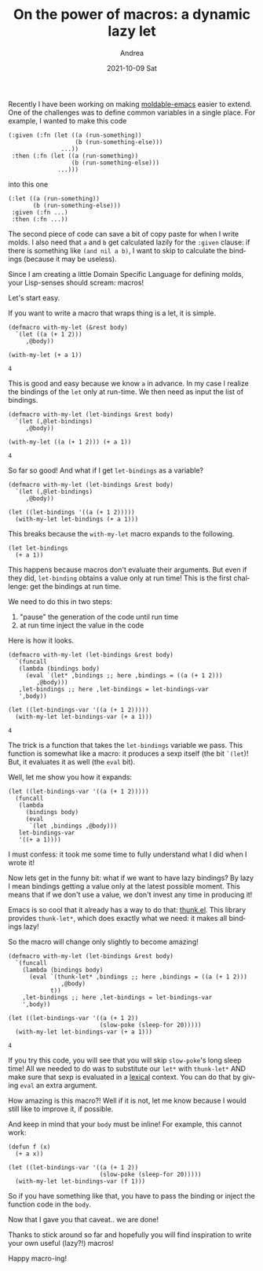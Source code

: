 #+TITLE:       On the power of macros: a dynamic lazy let
#+AUTHOR:      Andrea
#+EMAIL:       andrea-dev@hotmail.com
#+DATE:        2021-10-09 Sat
#+URI:         /blog/%y/%m/%d/on-the-power-of-macros-a-dynamic-lazy-let
#+KEYWORDS:    elisp, emacs, learning
#+TAGS:        elisp, emacs, learning
#+LANGUAGE:    en
#+OPTIONS:     H:3 num:nil toc:nil \n:nil ::t |:t ^:nil -:nil f:t *:t <:t
#+DESCRIPTION: How I wrote a macro for moldable-emacs :let dsl

Recently I have been working on making [[https://github.com/ag91/moldable-emacs][moldable-emacs]] easier to
extend. One of the challenges was to define common variables in a
single place. For example, I wanted to make this code

#+begin_src elisp :exports both :noeval
(:given (:fn (let ((a (run-something))
                   (b (run-something-else)))
               ...))
 :then (:fn (let ((a (run-something))
                  (b (run-something-else)))
              ...)))
#+end_src

into this one

#+begin_src elisp :exports both :noeval
(:let ((a (run-something))
       (b (run-something-else)))
 :given (:fn ...)
 :then (:fn ...))
#+end_src

The second piece of code can save a bit of copy paste for when I write
molds. I also need that =a= and =b= get calculated lazily for the
=:given= clause: if there is something like =(and nil a b)=, I want to
skip to calculate the bindings (because it may be useless).

Since I am creating a little Domain Specific Language for defining
molds, your Lisp-senses should scream: macros!

Let's start easy.

If you want to write a macro that wraps thing is a let, it is simple.

#+begin_src elisp :exports both
(defmacro with-my-let (&rest body)
  `(let ((a (+ 1 2)))
     ,@body))

(with-my-let (+ a 1))
#+end_src

#+RESULTS:
: 4

This is good and easy because we know =a= in advance. In my case I
realize the bindings of the =let= only at run-time. We then need as
input the list of bindings.

#+begin_src elisp :exports both
(defmacro with-my-let (let-bindings &rest body)
  `(let (,@let-bindings)
     ,@body))

(with-my-let ((a (+ 1 2))) (+ a 1))
#+end_src

#+RESULTS:
: 4

So far so good! And what if I get =let-bindings= as a variable?

#+begin_src elisp :exports both :noeval
(defmacro with-my-let (let-bindings &rest body)
  `(let (,@let-bindings)
     ,@body))

(let ((let-bindings '((a (+ 1 2)))))
  (with-my-let let-bindings (+ a 1)))
#+end_src

This breaks because the =with-my-let= macro expands to the following.

#+begin_src elisp :exports both :noeval
(let let-bindings
  (+ a 1))
#+end_src

This happens because macros don't evaluate their arguments. But even
if they did, =let-binding= obtains a value only at run time! This is
the first challenge: get the bindings at run time.

We need to do this in two steps:

1. "pause" the generation of the code until run time
2. at run time inject the value in the code

Here is how it looks.

#+begin_src elisp :exports both
(defmacro with-my-let (let-bindings &rest body)
  `(funcall
   (lambda (bindings body)
     (eval `(let* ,bindings ;; here ,bindings = ((a (+ 1 2)))
        ,@body)))
   ,let-bindings ;; here ,let-bindings = let-bindings-var
   ',body))

(let ((let-bindings-var '((a (+ 1 2)))))
  (with-my-let let-bindings-var (+ a 1)))
#+end_src

#+RESULTS:
: 4

The trick is a function that takes the =let-bindings= variable we
pass. This function is somewhat like a macro: it produces a sexp
itself (the bit =`(let=)! But, it evaluates it as well (the =eval=
bit).

Well, let me show you how it expands:

#+begin_src elisp :exports both :noeval
(let ((let-bindings-var '((a (+ 1 2)))))
  (funcall
   (lambda
     (bindings body)
     (eval
      `(let ,bindings ,@body)))
   let-bindings-var
   '((+ a 1))))
#+end_src

I must confess: it took me some time to fully understand what I did
when I wrote it!

Now lets get in the funny bit: what if we want to have lazy bindings?
By lazy I mean bindings getting a value only at the latest possible
moment. This means that if we don't use a value, we don't invest any
time in producing it!

Emacs is so cool that it already has a way to do that: [[https://github.com/emacs-mirror/emacs/blob/master/lisp/emacs-lisp/thunk.el][thunk.el]]. This
library provides =thunk-let*=, which does exactly what we need: it
makes all bindings lazy!

So the macro will change only slightly to become amazing!

#+begin_src elisp :exports both
(defmacro with-my-let (let-bindings &rest body)
  `(funcall
    (lambda (bindings body)
      (eval `(thunk-let* ,bindings ;; here ,bindings = ((a (+ 1 2)))
               ,@body)
            t))
    ,let-bindings ;; here ,let-bindings = let-bindings-var
    ',body))

(let ((let-bindings-var '((a (+ 1 2))
                          (slow-poke (sleep-for 20)))))
  (with-my-let let-bindings-var (+ a 1)))
#+end_src

#+RESULTS:
: 4

If you try this code, you will see that you will skip =slow-poke='s
long sleep time! All we needed to do was to substitute our =let*= with
=thunk-let*= AND make sure that sexp is evaluated in a _lexical_
context. You can do that by giving =eval= an extra argument.

How amazing is this macro?! Well if it is not, let me know because I
would still like to improve it, if possible.

And keep in mind that your =body= must be inline! For example, this
cannot work:

#+begin_src elisp :exports both
(defun f (x)
  (+ a x))

(let ((let-bindings-var '((a (+ 1 2))
                          (slow-poke (sleep-for 20)))))
  (with-my-let let-bindings-var (f 1)))
#+end_src

So if you have something like that, you have to pass the binding or
inject the function code in the =body=.

Now that I gave you that caveat.. we are done!

Thanks to stick around so far and hopefully you will find inspiration
to write your own useful (lazy?!) macros!

Happy macro-ing!
